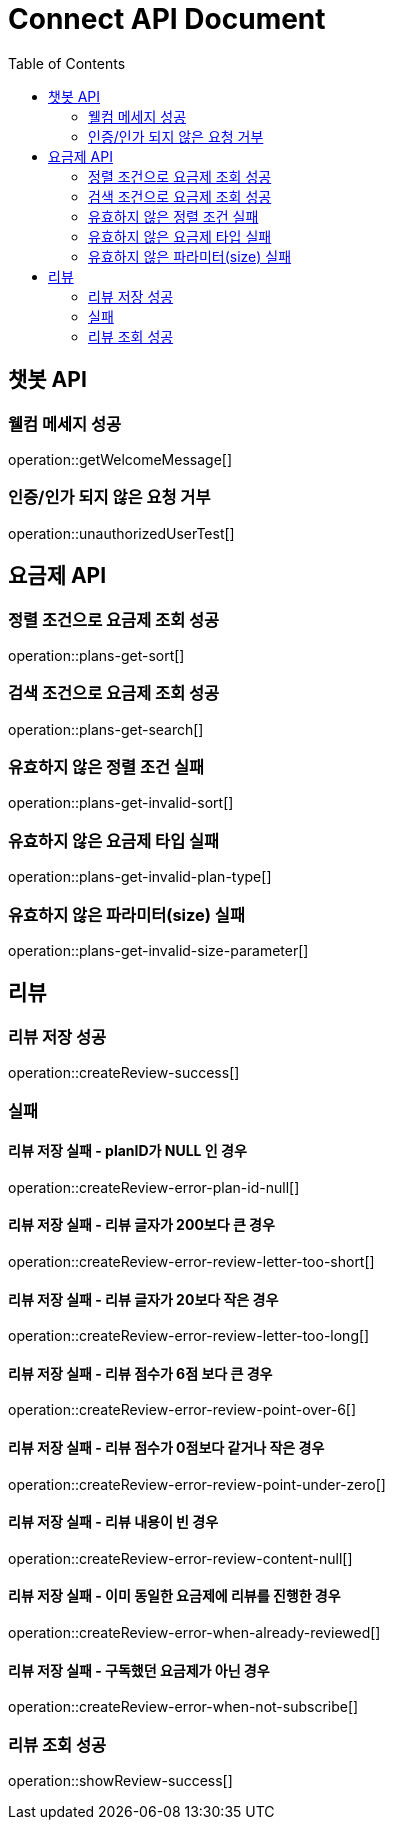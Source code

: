 = Connect API Document
:doctype: book
:icons: font
:source-highlighter: highlightjs
:toc: right
:toclevels: 2

== 챗봇 API

=== 웰컴 메세지 성공

operation::getWelcomeMessage[]

=== 인증/인가 되지 않은 요청 거부

operation::unauthorizedUserTest[]

== 요금제 API

=== 정렬 조건으로 요금제 조회 성공

operation::plans-get-sort[]

=== 검색 조건으로 요금제 조회 성공

operation::plans-get-search[]

=== 유효하지 않은 정렬 조건 실패

operation::plans-get-invalid-sort[]

=== 유효하지 않은 요금제 타입 실패

operation::plans-get-invalid-plan-type[]

=== 유효하지 않은 파라미터(size) 실패

operation::plans-get-invalid-size-parameter[]

== 리뷰

=== 리뷰 저장 성공

operation::createReview-success[]

=== 실패

==== 리뷰 저장 실패 - planID가 NULL 인 경우

operation::createReview-error-plan-id-null[]

==== 리뷰 저장 실패 - 리뷰 글자가 200보다 큰 경우

operation::createReview-error-review-letter-too-short[]

==== 리뷰 저장 실패 - 리뷰 글자가 20보다 작은 경우

operation::createReview-error-review-letter-too-long[]

==== 리뷰 저장 실패 - 리뷰 점수가 6점 보다 큰 경우

operation::createReview-error-review-point-over-6[]

==== 리뷰 저장 실패 - 리뷰 점수가 0점보다 같거나 작은 경우

operation::createReview-error-review-point-under-zero[]

==== 리뷰 저장 실패 - 리뷰 내용이 빈 경우

operation::createReview-error-review-content-null[]

==== 리뷰 저장 실패 - 이미 동일한 요금제에 리뷰를 진행한 경우

operation::createReview-error-when-already-reviewed[]

==== 리뷰 저장 실패 - 구독했던 요금제가 아닌 경우

operation::createReview-error-when-not-subscribe[]

=== 리뷰 조회 성공

operation::showReview-success[]